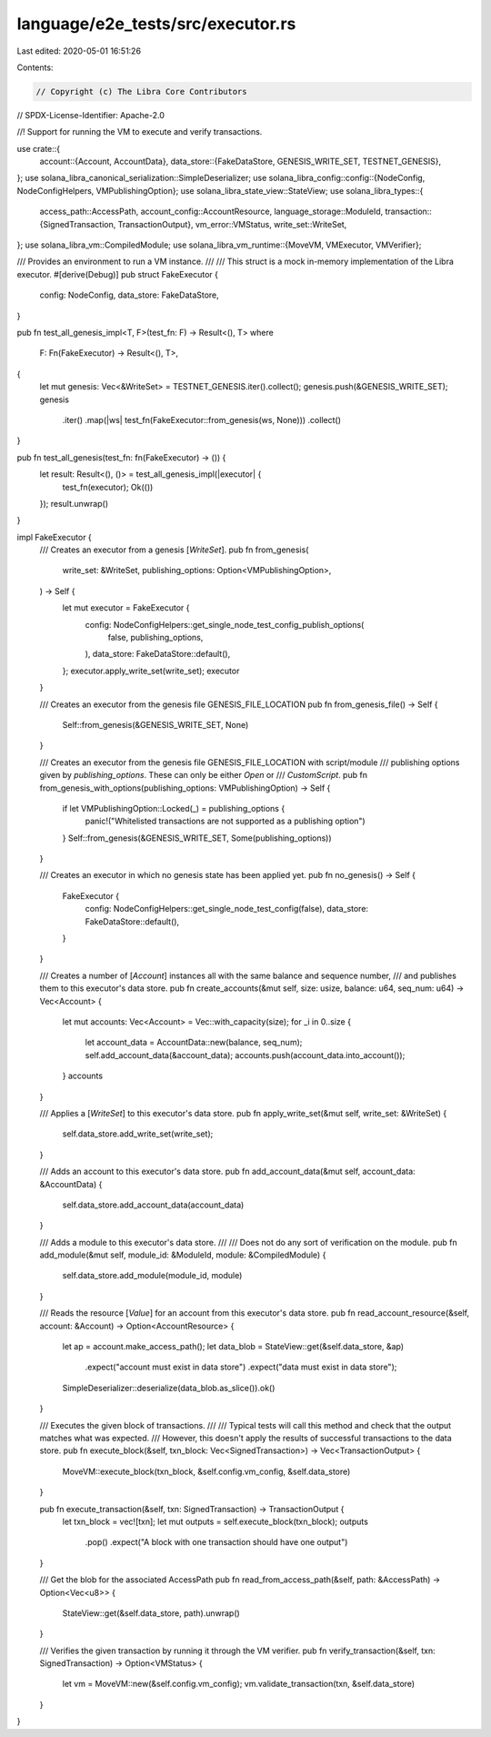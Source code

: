 language/e2e_tests/src/executor.rs
==================================

Last edited: 2020-05-01 16:51:26

Contents:

.. code-block:: rs

    // Copyright (c) The Libra Core Contributors
// SPDX-License-Identifier: Apache-2.0

//! Support for running the VM to execute and verify transactions.

use crate::{
    account::{Account, AccountData},
    data_store::{FakeDataStore, GENESIS_WRITE_SET, TESTNET_GENESIS},
};
use solana_libra_canonical_serialization::SimpleDeserializer;
use solana_libra_config::config::{NodeConfig, NodeConfigHelpers, VMPublishingOption};
use solana_libra_state_view::StateView;
use solana_libra_types::{
    access_path::AccessPath,
    account_config::AccountResource,
    language_storage::ModuleId,
    transaction::{SignedTransaction, TransactionOutput},
    vm_error::VMStatus,
    write_set::WriteSet,
};
use solana_libra_vm::CompiledModule;
use solana_libra_vm_runtime::{MoveVM, VMExecutor, VMVerifier};

/// Provides an environment to run a VM instance.
///
/// This struct is a mock in-memory implementation of the Libra executor.
#[derive(Debug)]
pub struct FakeExecutor {
    config: NodeConfig,
    data_store: FakeDataStore,
}

pub fn test_all_genesis_impl<T, F>(test_fn: F) -> Result<(), T>
where
    F: Fn(FakeExecutor) -> Result<(), T>,
{
    let mut genesis: Vec<&WriteSet> = TESTNET_GENESIS.iter().collect();
    genesis.push(&GENESIS_WRITE_SET);
    genesis
        .iter()
        .map(|ws| test_fn(FakeExecutor::from_genesis(ws, None)))
        .collect()
}

pub fn test_all_genesis(test_fn: fn(FakeExecutor) -> ()) {
    let result: Result<(), ()> = test_all_genesis_impl(|executor| {
        test_fn(executor);
        Ok(())
    });
    result.unwrap()
}

impl FakeExecutor {
    /// Creates an executor from a genesis [`WriteSet`].
    pub fn from_genesis(
        write_set: &WriteSet,
        publishing_options: Option<VMPublishingOption>,
    ) -> Self {
        let mut executor = FakeExecutor {
            config: NodeConfigHelpers::get_single_node_test_config_publish_options(
                false,
                publishing_options,
            ),
            data_store: FakeDataStore::default(),
        };
        executor.apply_write_set(write_set);
        executor
    }

    /// Creates an executor from the genesis file GENESIS_FILE_LOCATION
    pub fn from_genesis_file() -> Self {
        Self::from_genesis(&GENESIS_WRITE_SET, None)
    }

    /// Creates an executor from the genesis file GENESIS_FILE_LOCATION with script/module
    /// publishing options given by `publishing_options`. These can only be either `Open` or
    /// `CustomScript`.
    pub fn from_genesis_with_options(publishing_options: VMPublishingOption) -> Self {
        if let VMPublishingOption::Locked(_) = publishing_options {
            panic!("Whitelisted transactions are not supported as a publishing option")
        }
        Self::from_genesis(&GENESIS_WRITE_SET, Some(publishing_options))
    }

    /// Creates an executor in which no genesis state has been applied yet.
    pub fn no_genesis() -> Self {
        FakeExecutor {
            config: NodeConfigHelpers::get_single_node_test_config(false),
            data_store: FakeDataStore::default(),
        }
    }

    /// Creates a number of [`Account`] instances all with the same balance and sequence number,
    /// and publishes them to this executor's data store.
    pub fn create_accounts(&mut self, size: usize, balance: u64, seq_num: u64) -> Vec<Account> {
        let mut accounts: Vec<Account> = Vec::with_capacity(size);
        for _i in 0..size {
            let account_data = AccountData::new(balance, seq_num);
            self.add_account_data(&account_data);
            accounts.push(account_data.into_account());
        }
        accounts
    }

    /// Applies a [`WriteSet`] to this executor's data store.
    pub fn apply_write_set(&mut self, write_set: &WriteSet) {
        self.data_store.add_write_set(write_set);
    }

    /// Adds an account to this executor's data store.
    pub fn add_account_data(&mut self, account_data: &AccountData) {
        self.data_store.add_account_data(account_data)
    }

    /// Adds a module to this executor's data store.
    ///
    /// Does not do any sort of verification on the module.
    pub fn add_module(&mut self, module_id: &ModuleId, module: &CompiledModule) {
        self.data_store.add_module(module_id, module)
    }

    /// Reads the resource [`Value`] for an account from this executor's data store.
    pub fn read_account_resource(&self, account: &Account) -> Option<AccountResource> {
        let ap = account.make_access_path();
        let data_blob = StateView::get(&self.data_store, &ap)
            .expect("account must exist in data store")
            .expect("data must exist in data store");
        SimpleDeserializer::deserialize(data_blob.as_slice()).ok()
    }

    /// Executes the given block of transactions.
    ///
    /// Typical tests will call this method and check that the output matches what was expected.
    /// However, this doesn't apply the results of successful transactions to the data store.
    pub fn execute_block(&self, txn_block: Vec<SignedTransaction>) -> Vec<TransactionOutput> {
        MoveVM::execute_block(txn_block, &self.config.vm_config, &self.data_store)
    }

    pub fn execute_transaction(&self, txn: SignedTransaction) -> TransactionOutput {
        let txn_block = vec![txn];
        let mut outputs = self.execute_block(txn_block);
        outputs
            .pop()
            .expect("A block with one transaction should have one output")
    }

    /// Get the blob for the associated AccessPath
    pub fn read_from_access_path(&self, path: &AccessPath) -> Option<Vec<u8>> {
        StateView::get(&self.data_store, path).unwrap()
    }

    /// Verifies the given transaction by running it through the VM verifier.
    pub fn verify_transaction(&self, txn: SignedTransaction) -> Option<VMStatus> {
        let vm = MoveVM::new(&self.config.vm_config);
        vm.validate_transaction(txn, &self.data_store)
    }
}


